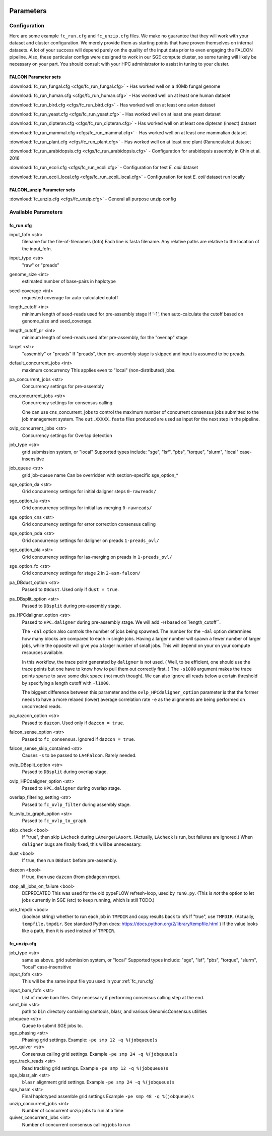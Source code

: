 .. image:: falcon_icon2.png
   :height: 200px
   :width: 200 px
   :alt: Falcon Assembler
   :align: right


.. _parameters:

##########
Parameters
##########


.. _configuration:

Configuration
=============

Here are some example ``fc_run.cfg`` and ``fc_unzip.cfg`` files. We make no guarantee that they will work with your
dataset and cluster configuration. We merely provide them as starting points that have proven themselves on internal
datasets. A lot of your success will depend purely on the quality of the input data prior to even engaging the FALCON
pipeline. Also, these particular configs were designed to work in our SGE compute cluster, so some tuning will likely
be necessary on your part. You should consult with your HPC administrator to assist in tuning to your cluster.

FALCON Parameter sets
---------------------

:download:`fc_run_fungal.cfg <cfgs/fc_run_fungal.cfg>` - Has worked well on a 40Mb fungal genome

:download:`fc_run_human.cfg <cfgs/fc_run_human.cfg>` - Has worked well on at least one human dataset

:download:`fc_run_bird.cfg <cfgs/fc_run_bird.cfg>` - Has worked well on at least one avian dataset

:download:`fc_run_yeast.cfg <cfgs/fc_run_yeast.cfg>` - Has worked well on at least one yeast dataset

:download:`fc_run_dipteran.cfg <cfgs/fc_run_dipteran.cfg>` - Has worked well on at least one dipteran (insect) dataset

:download:`fc_run_mammal.cfg <cfgs/fc_run_mammal.cfg>` - Has worked well on at least one mammalian dataset

:download:`fc_run_plant.cfg <cfgs/fc_run_plant.cfg>` - Has worked well on at least one plant (Ranunculales) dataset

:download:`fc_run_arabidopsis.cfg <cfgs/fc_run_arabidopsis.cfg>` - Configuration for arabidopsis assembly in Chin et al. 
2016 

:download:`fc_run_ecoli.cfg <cfgs/fc_run_ecoli.cfg>` - Configuration for test *E. coli* dataset

:download:`fc_run_ecoli_local.cfg <cfgs/fc_run_ecoli_local.cfg>` - Configuration for test *E. coli* dataset run locally


FALCON_unzip Parameter sets
---------------------------

:download:`fc_unzip.cfg <cfgs/fc_unzip.cfg>` - General all purpose unzip config


Available Parameters
====================

.. _fc_run.cfg:

fc_run.cfg
----------

.. _input_fofn:

input_fofn <str>
   filename for the file-of-filenames (fofn)
   Each line is fasta filename.
   Any relative paths are relative to the location of the input_fofn.

.. _input_type:

input_type <str>
   "raw" or "preads"


.. _genome_size:

genome_size <int>
   estimated number of base-pairs in haplotype

.. _seed_coverage:

seed-coverage <int>
   requested coverage for auto-calculated cutoff

.. _length_cutoff:

length_cutoff <int>
   minimum length of seed-reads used for pre-assembly stage
   If '-1', then auto-calculate the cutoff based on genome_size and seed_coverage.

.. _length_cutoff_pr:

length_cutoff_pr <int>
   minimum length of seed-reads used after pre-assembly, for the "overlap" stage


.. _target:

target <str>
   "assembly" or "preads"
   If "preads", then pre-assembly stage is skipped and input is assumed to be preads.


.. _default_concurrent_jobs:

default_concurrent_jobs <int>
   maximum concurrency
   This applies even to "local" (non-distributed) jobs.

.. _pa_concurrent_jobs:

pa_concurrent_jobs <str>
   Concurrency settings for pre-assembly

.. _cns_concurrent_jobs:

cns_concurrent_jobs <str>
   Concurrency settings for consensus calling

   One can use cns_concurrent_jobs to control the maximum number of concurrent consensus jobs submitted to the
   job management system. The ``out.XXXXX.fasta`` files produced are used as input for the next step in the pipeline.


.. _ovlp_concurrent_jobs:

ovlp_concurrent_jobs <str>
   Concurrency settings for Overlap detection

.. _job_type:

job_type <str>
   grid submission system, or "local"
   Supported types include: "sge", "lsf", "pbs", "torque", "slurm", "local"
   case-insensitive

.. _job_queue:

job_queue <str>
   grid job-queue name
   Can be overridden with section-specific sge_option_*

.. _sge_option_da:

sge_option_da <str>
   Grid concurrency settings for initial daligner steps ``0-rawreads/``

.. _sge_option_la:

sge_option_la <str>
   Grid concurrency settings for initial las-merging ``0-rawreads/``

.. _sge_option_cns:

sge_option_cns <str>
   Grid concurrency settings for error correction consensus calling

.. _sge_option_pda:

sge_option_pda <str>
   Grid concurrency settings for daligner on preads ``1-preads_ovl/``

.. _sge_option_pla:

sge_option_pla <str>
   Grid concurrency settings for las-merging on preads in ``1-preads_ovl/``

.. _sge_option_fc:

sge_option_fc <str>
   Grid concurrency settings for stage 2 in ``2-asm-falcon/``

.. _pa_DBdust_option:

pa_DBdust_option <str>
   Passed to ``DBdust``. Used only if ``dust = true``.

.. _pa_DBsplit_option:

pa_DBsplit_option <str>
   Passed to ``DBsplit`` during pre-assembly stage.


.. _pa_HPCdaligner_option:

pa_HPCdaligner_option <str>
   Passed to ``HPC.daligner`` during pre-assembly stage.
   We will add ``-H`` based on``length_cutoff``.

   The ``-dal`` option also controls the number of jobs being spawned. The number
   for the ``-dal`` option determines how many blocks are compared to each in single jobs. Having a larger number
   will spawn a fewer number of larger jobs, while the opposite will give you a larger number of small jobs. This
   will depend on your on your compute resources available.

   In this workflow, the trace point generated by ``daligner`` is not used. ( Well, to be efficient, one should use the trace
   points but one have to know how to pull them out correctly first. ) The ``-s1000`` argument makes the trace points
   sparse to save some disk space (not much though). We can also ignore all reads below a certain
   threshold by specifying a length cutoff with ``-l1000``.

   The biggest difference between this parameter and the ``ovlp_HPCdaligner_option`` parameter is that the former needs
   to have a more relaxed (lower) average correlation rate ``-e`` as the alignments are being performed on uncorrected reads.

.. _pa_dazcon_option:

pa_dazcon_option <str>
   Passed to ``dazcon``. Used only if ``dazcon = true``.

.. _falcon_sense_option:

falcon_sense_option <str>
   Passed to ``fc_consensus``.
   Ignored if ``dazcon = true``.

.. _falcon_sense_skip_contained:

falcon_sense_skip_contained <str>
   Causes ``-s`` to be passed to ``LA4Falcon``. Rarely needed.

.. _ovlp_DBsplit_option:

ovlp_DBsplit_option <str>
   Passed to ``DBsplit`` during overlap stage.

.. _ovlp_HPCdaligner_option:

ovlp_HPCdaligner_option <str>
   Passed to ``HPC.daligner`` during overlap stage.

.. _overlap_filtering_setting:

overlap_filtering_setting <str>
   Passed to ``fc_ovlp_filter`` during assembly stage.

.. _fc_ovlp_to_graph_option:

fc_ovlp_to_graph_option <str>
   Passed to ``fc_ovlp_to_graph``.

.. _skip_checks:

skip_check <bool>
   If "true", then skip ``LAcheck`` during ``LAmerge``/``LAsort``.
   (Actually, ``LAcheck`` is run, but failures are ignored.)
   When ``daligner`` bugs are finally fixed, this will be unnecessary.


.. _dust:

dust <bool>
   If true, then run ``DBdust`` before pre-assembly.

.. _dazcon:

dazcon <bool>
   If true, then use ``dazcon`` (from pbdagcon repo).


.. _stop_all_jobs_on_failure:

stop_all_jobs_on_failure <bool>
   DEPRECATED
   This was used for the old pypeFLOW refresh-loop, used by ``run0.py``.
   (This is *not* the option to let jobs currently in SGE (etc) to keep running, which is still TODO.)

.. _use_tmpdir:

use_tmpdir <bool>
   (boolean string) whether to run each job in ``TMPDIR`` and copy results back to nfs
   If "true", use ``TMPDIR``. (Actually, ``tempfile.tmpdir``. See standard Python docs: https://docs.python.org/2/library/tempfile.html )
   If the value looks like a path, then it is used instead of ``TMPDIR``.


.. _fc_unzip.cfg:

fc_unzip.cfg
------------

job_type <str>
   same as above.
   grid submission system, or "local"
   Supported types include: "sge", "lsf", "pbs", "torque", "slurm", "local"
   case-insensitive

input_fofn <str>
   This will be the same input file you used in your :ref:`fc_run.cfg`

.. _input_bam_fofn:

input_bam_fofn <str>
   List of movie bam files. Only necessary if performing consensus calling step at the end.

smrt_bin <str>
   path to ``bin`` directory containing samtools, blasr, and various GenomicConsensus utilities

jobqueue <str>
   Queue to submit SGE jobs to.

sge_phasing <str>
   Phasing grid settings. Example: ``-pe smp 12 -q %(jobqueue)s``

sge_quiver <str>
   Consensus calling grid settings. Example ``-pe smp 24 -q %(jobqueue)s``

sge_track_reads <str>
   Read tracking grid settings. Example ``-pe smp 12 -q %(jobqueue)s``

sge_blasr_aln <str>
   ``blasr`` alignment grid settings. Example ``-pe smp 24 -q %(jobqueue)s``

sge_hasm <str>
   Final haplotyped assemble grid settings Example ``-pe smp 48 -q %(jobqueue)s``

unzip_concurrent_jobs <int>
   Number of concurrent unzip jobs to run at a time

quiver_concurrent_jobs <int>
   Number of concurrent consensus calling jobs to run
